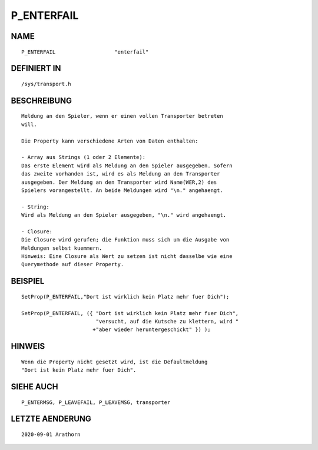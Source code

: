 P_ENTERFAIL
===========

NAME
----
::

    P_ENTERFAIL                   "enterfail"                   

DEFINIERT IN
------------
::

    /sys/transport.h

BESCHREIBUNG
------------
::

     Meldung an den Spieler, wenn er einen vollen Transporter betreten 
     will.
     
     Die Property kann verschiedene Arten von Daten enthalten:

     - Array aus Strings (1 oder 2 Elemente):
     Das erste Element wird als Meldung an den Spieler ausgegeben. Sofern
     das zweite vorhanden ist, wird es als Meldung an den Transporter 
     ausgegeben. Der Meldung an den Transporter wird Name(WER,2) des 
     Spielers vorangestellt. An beide Meldungen wird "\n." angehaengt.

     - String:
     Wird als Meldung an den Spieler ausgegeben, "\n." wird angehaengt.

     - Closure:
     Die Closure wird gerufen; die Funktion muss sich um die Ausgabe von
     Meldungen selbst kuemmern. 
     Hinweis: Eine Closure als Wert zu setzen ist nicht dasselbe wie eine
     Querymethode auf dieser Property.


BEISPIEL
--------
::

     SetProp(P_ENTERFAIL,"Dort ist wirklich kein Platz mehr fuer Dich");

     SetProp(P_ENTERFAIL, ({ "Dort ist wirklich kein Platz mehr fuer Dich",
                             "versucht, auf die Kutsche zu klettern, wird "
                            +"aber wieder heruntergeschickt" }) );

HINWEIS
-------
::

    Wenn die Property nicht gesetzt wird, ist die Defaultmeldung 
    "Dort ist kein Platz mehr fuer Dich".

SIEHE AUCH
----------
::

     P_ENTERMSG, P_LEAVEFAIL, P_LEAVEMSG, transporter

LETZTE AENDERUNG
----------------
::

    2020-09-01 Arathorn

